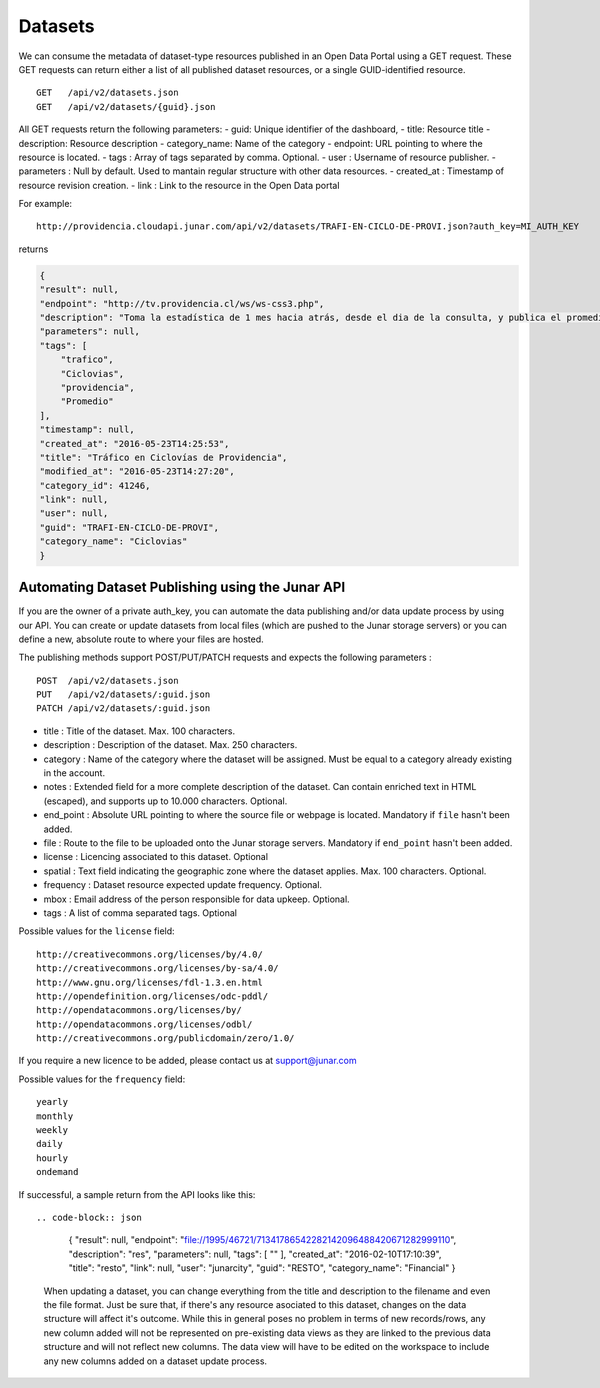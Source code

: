 Datasets
========

We can consume the metadata of dataset-type resources published in an Open Data Portal using a GET request.
These GET requests can return either a list of all published dataset resources, or a single GUID-identified resource.
::

    GET   /api/v2/datasets.json
    GET   /api/v2/datasets/{guid}.json

All GET requests return the following parameters:
- guid: Unique identifier of the dashboard,
- title: Resource title
- description: Resource description
- category_name: Name of the category
- endpoint: URL pointing to where the resource is located.
- tags : Array of tags separated by comma. Optional.
- user : Username of resource publisher.
- parameters : Null by default. Used to mantain regular structure with other data resources.
- created_at : Timestamp of resource revision creation.
- link : Link to the resource in the Open Data portal

For example::

 http://providencia.cloudapi.junar.com/api/v2/datasets/TRAFI-EN-CICLO-DE-PROVI.json?auth_key=MI_AUTH_KEY 


returns

.. code-block:: json

    {
    "result": null,
    "endpoint": "http://tv.providencia.cl/ws/ws-css3.php",
    "description": "Toma la estadística de 1 mes hacia atrás, desde el dia de la consulta, y publica el promedio por dia de la semana, por hora y sentido.",
    "parameters": null,
    "tags": [
        "trafico",
        "Ciclovias",
        "providencia",
        "Promedio"
    ],
    "timestamp": null,
    "created_at": "2016-05-23T14:25:53",
    "title": "Tráfico en Ciclovías de Providencia",
    "modified_at": "2016-05-23T14:27:20",
    "category_id": 41246,
    "link": null,
    "user": null,
    "guid": "TRAFI-EN-CICLO-DE-PROVI",
    "category_name": "Ciclovias"
    }

Automating Dataset Publishing using the Junar API
--------------------------------------------------

If you are the owner of a private auth_key, you can automate the data publishing and/or data update process by using our API. You can create or update datasets from local files (which are pushed to the Junar storage servers) or you can define a new, absolute route to where your files are hosted. 

The publishing methods support POST/PUT/PATCH requests and expects the following parameters :

::

    POST  /api/v2/datasets.json
    PUT   /api/v2/datasets/:guid.json
    PATCH /api/v2/datasets/:guid.json



- title : Title of the dataset. Max. 100 characters.
- description : Description of the dataset. Max. 250 characters.
- category : Name of the category where the dataset will be assigned. Must be equal to a category already existing in the account.
- notes : Extended field for a more complete description of the dataset. Can contain enriched text in HTML (escaped), and supports up to 10.000 characters. Optional.
- end_point : Absolute URL pointing to where the source file or webpage is located. Mandatory if ``file`` hasn't been added.
- file : Route to the file to be uploaded onto the Junar storage servers. Mandatory if ``end_point`` hasn't been added.
- license : Licencing associated to this dataset. Optional
- spatial : Text field indicating the geographic zone where the dataset applies. Max. 100 characters. Optional.
- frequency : Dataset resource expected update frequency. Optional.
- mbox : Email address of the person responsible for data upkeep. Optional.
- tags : A list of comma separated tags. Optional

Possible values for the ``license`` field::

    http://creativecommons.org/licenses/by/4.0/
    http://creativecommons.org/licenses/by-sa/4.0/
    http://www.gnu.org/licenses/fdl-1.3.en.html
    http://opendefinition.org/licenses/odc-pddl/
    http://opendatacommons.org/licenses/by/
    http://opendatacommons.org/licenses/odbl/
    http://creativecommons.org/publicdomain/zero/1.0/


If you require a new licence to be added, please contact us at support@junar.com

Possible values for the ``frequency`` field::

    yearly
    monthly
    weekly
    daily
    hourly
    ondemand
    
If successful, a sample return from the API looks like this::

.. code-block:: json
    
    {
    "result": null,
    "endpoint": "file://1995/46721/71341786542282142096488420671282999110",
    "description": "res",
    "parameters": null,
    "tags": [ "" ],
    "created_at": "2016-02-10T17:10:39",
    "title": "resto",
    "link": null,
    "user": "junarcity",
    "guid": "RESTO",
    "category_name": "Financial"
    }

  
  When updating a dataset, you can change everything from the title and description to the filename and even the file format. Just be sure that, if there's any resource asociated to this dataset, changes on the data structure will affect it's outcome. While this in general poses no problem in terms of new records/rows, any new column added will not be represented on pre-existing data views as they are linked to the previous data structure and will not reflect new columns. The data view will have to be edited on the workspace to include any new columns added on a dataset update process.
